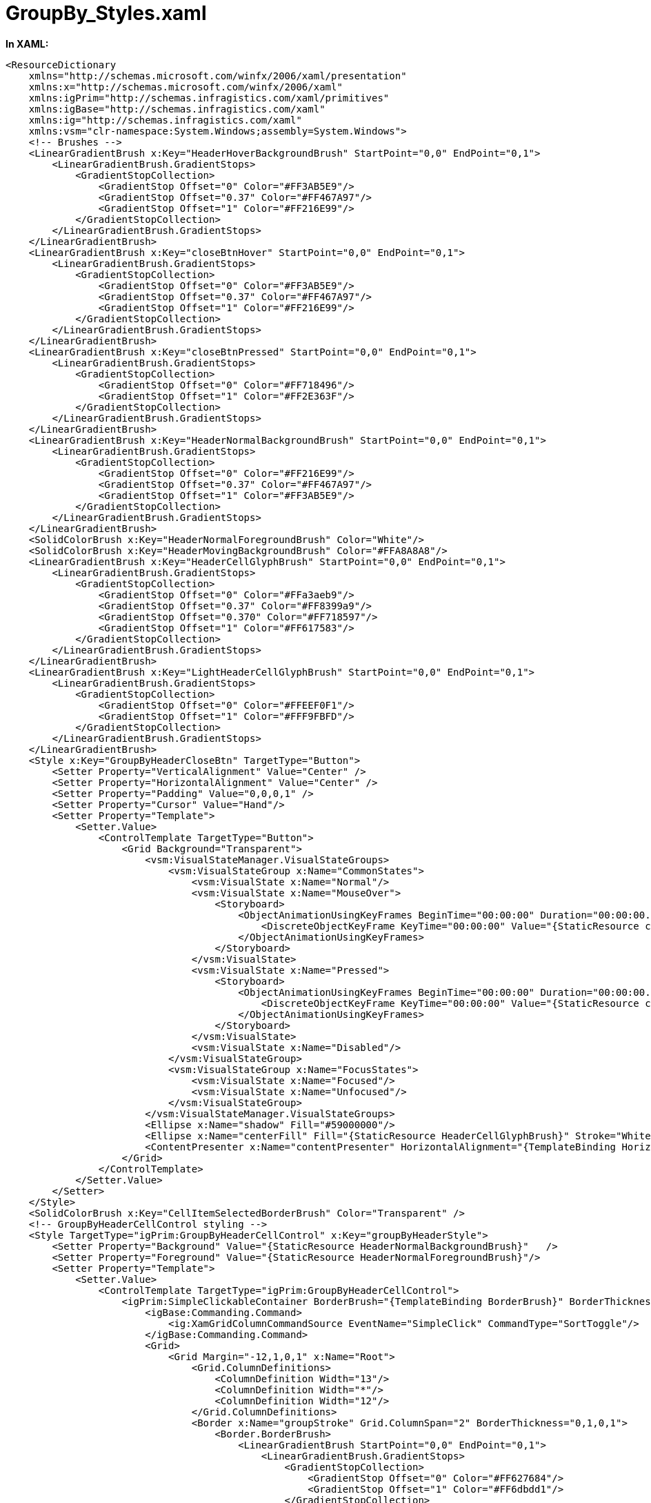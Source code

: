 ﻿////

|metadata|
{
    "name": "resources-xamgrid-groupby-styles",
    "controlName": [],
    "tags": ["Styling"],
    "guid": "c1784fe0-0a78-417a-9838-066fbd1f815b",  
    "buildFlags": [],
    "createdOn": "2016-05-25T18:21:53.2530116Z"
}
|metadata|
////

= GroupBy_Styles.xaml

*In XAML:*

----
<ResourceDictionary
    xmlns="http://schemas.microsoft.com/winfx/2006/xaml/presentation" 
    xmlns:x="http://schemas.microsoft.com/winfx/2006/xaml"
    xmlns:igPrim="http://schemas.infragistics.com/xaml/primitives"
    xmlns:igBase="http://schemas.infragistics.com/xaml"
    xmlns:ig="http://schemas.infragistics.com/xaml"
    xmlns:vsm="clr-namespace:System.Windows;assembly=System.Windows">
    <!-- Brushes -->
    <LinearGradientBrush x:Key="HeaderHoverBackgroundBrush" StartPoint="0,0" EndPoint="0,1">
        <LinearGradientBrush.GradientStops>
            <GradientStopCollection>
                <GradientStop Offset="0" Color="#FF3AB5E9"/>
                <GradientStop Offset="0.37" Color="#FF467A97"/>
                <GradientStop Offset="1" Color="#FF216E99"/>
            </GradientStopCollection>
        </LinearGradientBrush.GradientStops>
    </LinearGradientBrush>
    <LinearGradientBrush x:Key="closeBtnHover" StartPoint="0,0" EndPoint="0,1">
        <LinearGradientBrush.GradientStops>
            <GradientStopCollection>
                <GradientStop Offset="0" Color="#FF3AB5E9"/>
                <GradientStop Offset="0.37" Color="#FF467A97"/>
                <GradientStop Offset="1" Color="#FF216E99"/>
            </GradientStopCollection>
        </LinearGradientBrush.GradientStops>
    </LinearGradientBrush>
    <LinearGradientBrush x:Key="closeBtnPressed" StartPoint="0,0" EndPoint="0,1">
        <LinearGradientBrush.GradientStops>
            <GradientStopCollection>
                <GradientStop Offset="0" Color="#FF718496"/>
                <GradientStop Offset="1" Color="#FF2E363F"/>
            </GradientStopCollection>
        </LinearGradientBrush.GradientStops>
    </LinearGradientBrush>
    <LinearGradientBrush x:Key="HeaderNormalBackgroundBrush" StartPoint="0,0" EndPoint="0,1">
        <LinearGradientBrush.GradientStops>
            <GradientStopCollection>
                <GradientStop Offset="0" Color="#FF216E99"/>
                <GradientStop Offset="0.37" Color="#FF467A97"/>
                <GradientStop Offset="1" Color="#FF3AB5E9"/>
            </GradientStopCollection>
        </LinearGradientBrush.GradientStops>
    </LinearGradientBrush>
    <SolidColorBrush x:Key="HeaderNormalForegroundBrush" Color="White"/>
    <SolidColorBrush x:Key="HeaderMovingBackgroundBrush" Color="#FFA8A8A8"/>
    <LinearGradientBrush x:Key="HeaderCellGlyphBrush" StartPoint="0,0" EndPoint="0,1">
        <LinearGradientBrush.GradientStops>
            <GradientStopCollection>
                <GradientStop Offset="0" Color="#FFa3aeb9"/>
                <GradientStop Offset="0.37" Color="#FF8399a9"/>
                <GradientStop Offset="0.370" Color="#FF718597"/>
                <GradientStop Offset="1" Color="#FF617583"/>
            </GradientStopCollection>
        </LinearGradientBrush.GradientStops>
    </LinearGradientBrush>
    <LinearGradientBrush x:Key="LightHeaderCellGlyphBrush" StartPoint="0,0" EndPoint="0,1">
        <LinearGradientBrush.GradientStops>
            <GradientStopCollection>
                <GradientStop Offset="0" Color="#FFEEF0F1"/>
                <GradientStop Offset="1" Color="#FFF9FBFD"/>
            </GradientStopCollection>
        </LinearGradientBrush.GradientStops>
    </LinearGradientBrush>
    <Style x:Key="GroupByHeaderCloseBtn" TargetType="Button">
        <Setter Property="VerticalAlignment" Value="Center" />
        <Setter Property="HorizontalAlignment" Value="Center" />
        <Setter Property="Padding" Value="0,0,0,1" />
        <Setter Property="Cursor" Value="Hand"/>
        <Setter Property="Template">
            <Setter.Value>
                <ControlTemplate TargetType="Button">
                    <Grid Background="Transparent">
                        <vsm:VisualStateManager.VisualStateGroups>
                            <vsm:VisualStateGroup x:Name="CommonStates">
                                <vsm:VisualState x:Name="Normal"/>
                                <vsm:VisualState x:Name="MouseOver">
                                    <Storyboard>
                                        <ObjectAnimationUsingKeyFrames BeginTime="00:00:00" Duration="00:00:00.0010000" Storyboard.TargetName="centerFill" Storyboard.TargetProperty="Fill">
                                            <DiscreteObjectKeyFrame KeyTime="00:00:00" Value="{StaticResource closeBtnHover}"/>
                                        </ObjectAnimationUsingKeyFrames>
                                    </Storyboard>
                                </vsm:VisualState>
                                <vsm:VisualState x:Name="Pressed">
                                    <Storyboard>
                                        <ObjectAnimationUsingKeyFrames BeginTime="00:00:00" Duration="00:00:00.0010000" Storyboard.TargetName="centerFill" Storyboard.TargetProperty="Fill">
                                            <DiscreteObjectKeyFrame KeyTime="00:00:00" Value="{StaticResource closeBtnPressed}"/>
                                        </ObjectAnimationUsingKeyFrames>
                                    </Storyboard>
                                </vsm:VisualState>
                                <vsm:VisualState x:Name="Disabled"/>
                            </vsm:VisualStateGroup>
                            <vsm:VisualStateGroup x:Name="FocusStates">
                                <vsm:VisualState x:Name="Focused"/>
                                <vsm:VisualState x:Name="Unfocused"/>
                            </vsm:VisualStateGroup>
                        </vsm:VisualStateManager.VisualStateGroups>
                        <Ellipse x:Name="shadow" Fill="#59000000"/>
                        <Ellipse x:Name="centerFill" Fill="{StaticResource HeaderCellGlyphBrush}" Stroke="White" Margin="0,0,0,1"/>
                        <ContentPresenter x:Name="contentPresenter" HorizontalAlignment="{TemplateBinding HorizontalContentAlignment}" Margin="{TemplateBinding Padding}" VerticalAlignment="{TemplateBinding VerticalContentAlignment}" Content="{TemplateBinding Content}" ContentTemplate="{TemplateBinding ContentTemplate}"/>
                    </Grid>
                </ControlTemplate>
            </Setter.Value>
        </Setter>
    </Style>
    <SolidColorBrush x:Key="CellItemSelectedBorderBrush" Color="Transparent" />
    <!-- GroupByHeaderCellControl styling -->
    <Style TargetType="igPrim:GroupByHeaderCellControl" x:Key="groupByHeaderStyle">
        <Setter Property="Background" Value="{StaticResource HeaderNormalBackgroundBrush}"   />
        <Setter Property="Foreground" Value="{StaticResource HeaderNormalForegroundBrush}"/>
        <Setter Property="Template">
            <Setter.Value>
                <ControlTemplate TargetType="igPrim:GroupByHeaderCellControl">
                    <igPrim:SimpleClickableContainer BorderBrush="{TemplateBinding BorderBrush}" BorderThickness="{TemplateBinding BorderThickness}">
                        <igBase:Commanding.Command>
                            <ig:XamGridColumnCommandSource EventName="SimpleClick" CommandType="SortToggle"/>
                        </igBase:Commanding.Command>
                        <Grid>
                            <Grid Margin="-12,1,0,1" x:Name="Root">
                                <Grid.ColumnDefinitions>
                                    <ColumnDefinition Width="13"/>
                                    <ColumnDefinition Width="*"/>
                                    <ColumnDefinition Width="12"/>
                                </Grid.ColumnDefinitions>
                                <Border x:Name="groupStroke" Grid.ColumnSpan="2" BorderThickness="0,1,0,1">
                                    <Border.BorderBrush>
                                        <LinearGradientBrush StartPoint="0,0" EndPoint="0,1">
                                            <LinearGradientBrush.GradientStops>
                                                <GradientStopCollection>
                                                    <GradientStop Offset="0" Color="#FF627684"/>
                                                    <GradientStop Offset="1" Color="#FF6dbdd1"/>
                                                </GradientStopCollection>
                                            </LinearGradientBrush.GradientStops>
                                        </LinearGradientBrush>
                                    </Border.BorderBrush>
                                </Border>
                                <Border x:Name="fill" Background="{TemplateBinding Background}" Grid.Column="1" Margin="0,1,0,1"/>
                                <Border x:Name="first" Background="{TemplateBinding Background}" Visibility="Collapsed" CornerRadius="2,0,0,2" Margin="16,1,0,1" />
                                <Path x:Name="left" Width="12"  Fill="{TemplateBinding Background}"  Grid.Column="0" HorizontalAlignment="Right"  Stretch="Fill" Data="M 0,26 C0,26 12,26 12,26 12,26 12,0 12,0 12,0 0,0 0,0 0,0 10,11 10,11 11,12 11,14 10,15 10,15 0,26 0,26 z" UseLayoutRounding=" Margin="0,1,0,1"/>
                                <Path x:Name="right" Width="11" Fill="{TemplateBinding Background}" Grid.Column="2" HorizontalAlignment="Left"  Stretch="Fill" Data="M 0,0 C0,0 0,26 0,26 0,26 10,15 10,15 11,14 11,12 10,11 10,11 0,0 0,0 z" Margin="0,1,0,1"/>
                                <Border x:Name="fillHover" Visibility="Collapsed" Background="{StaticResource HeaderHoverBackgroundBrush}" Grid.Column="1" Margin="0,1,0,1"/>
                                <Border x:Name="firstHover" Opacity="0" Background="{StaticResource HeaderHoverBackgroundBrush}" Visibility="Collapsed" CornerRadius="2,0,0,2" Margin="16,1,0,1" />
                                <Path x:Name="leftHover" Opacity="0" Width="12"  Fill="{StaticResource HeaderHoverBackgroundBrush}"  Grid.Column="0" HorizontalAlignment="Right"  Stretch="Fill" Data="M 0,26 C0,26 12,26 12,26 12,26 12,0 12,0 12,0 0,0 0,0 0,0 10,11 10,11 11,12 11,14 10,15 10,15 0,26 0,26 z" UseLayoutRounding=" Margin="0,1,0,1"/>
                                <Path x:Name="rightHover" Opacity="0" Width="11" Fill="{StaticResource HeaderHoverBackgroundBrush}" Grid.Column="2" HorizontalAlignment="Left"  Stretch="Fill" Data="M 0,0 C0,0 0,26 0,26 0,26 10,15 10,15 11,14 11,12 10,11 10,11 0,0 0,0 z" Margin="0,1,0,1"/>
                                <Border x:Name="fillMoving" Visibility="Collapsed" Background="{StaticResource HeaderMovingBackgroundBrush}" Grid.Column="1" Margin="0,1,0,1"/>
                                <Border x:Name="firstMoving" Opacity="0" Background="{StaticResource HeaderMovingBackgroundBrush}" Visibility="Collapsed" CornerRadius="2,0,0,2" Margin="16,1,0,1" />
                                <Path x:Name="leftMoving" Opacity="0" Width="12"  Fill="{StaticResource HeaderMovingBackgroundBrush}"  Grid.Column="0" HorizontalAlignment="Right"  Stretch="Fill" Data="M 0,26 C0,26 12,26 12,26 12,26 12,0 12,0 12,0 0,0 0,0 0,0 10,11 10,11 11,12 11,14 10,15 10,15 0,26 0,26 z" UseLayoutRounding=" Margin="0,1,0,1"/>
                                <Path x:Name="rightMoving" Opacity="0" Width="11" Fill="{StaticResource HeaderMovingBackgroundBrush}" Grid.Column="2" HorizontalAlignment="Left"  Stretch="Fill" Data="M 0,0 C0,0 0,26 0,26 0,26 10,15 10,15 11,14 11,12 10,11 10,11 0,0 0,0 z" Margin="0,1,0,1"/>
                                <Path
									x:Name="leftBevelHighlight"
									Margin="0,1,0,1"
									Width="11.75"
									HorizontalAlignment="Right"
									Stretch="Fill"
									Data="M 1,26 C1,26 11,15 11,15 12,14 12,12 11,11 11,11 1,0 1,0 1,0 0,0 0,0 0,0 10,11 10,11 11,12 11,14 10,15 10,15 0,26 0,26 0,26 1,26 1,26 z"
									Fill="#FFFFFFFF" />
                                <Grid Grid.Column="1">
                                    <Grid.ColumnDefinitions>
                                        <ColumnDefinition></ColumnDefinition>
                                        <ColumnDefinition Width="Auto"></ColumnDefinition>
                                    </Grid.ColumnDefinitions>
                                    <ContentPresenter HorizontalAlignment="{TemplateBinding HorizontalContentAlignment}" Margin="{TemplateBinding Padding}" VerticalAlignment="{TemplateBinding VerticalContentAlignment}" Grid.Column="0"/>
                                    <Path x:Name="SortedDescending" Grid.Column="3" Fill="{StaticResource LightHeaderCellGlyphBrush}" HorizontalAlignment="Right" VerticalAlignment="Center" Opacity="0" Data="M 0 0 L 4 4 L 8 0 Z" Margin="0,0,5,0"/>
                                    <Path x:Name="SortedAscending" Grid.Column="3" Fill="{StaticResource LightHeaderCellGlyphBrush}" HorizontalAlignment="Right" VerticalAlignment="Center" Opacity="0" Data="M0,4 L8,4 L4,0 z" Margin="0,0,5,0"/>
                                </Grid>
                                <Button  Width="12" Height="13" x:Name="closeButton" Opacity="0" HorizontalAlignment="Center" VerticalAlignment="Top" Grid.Column="2">
                                    <Path Width="4" Height="4"  Fill="#FFFFFFFF" Data="M 0,0 C0,0 0,1 0,1 0,1 1,1 1,1 1,1 1,3 1,3 1,3 0,3 0,3 0,3 0,4 0,4 0,4 1,4 1,4 1,4 1,3 1,3 1,3 3,3 3,3 3,3 3,4 3,4 3,4 4,4 4,4 4,4 4,3 4,3 4,3 3,3 3,3 3,3 3,1 3,1 3,1 4,1 4,1 4,1 4,0 4,0 4,0 3,0 3,0 3,0 3,1 3,1 3,1 1,1 1,1 1,1 1,0 1,0 1,0 0,0 0,0 z"/>
                                    <igBase:Commanding.Command>
                                        <ig:XamGridColumnCommandSource EventName="Click" CommandType="RemoveGroupBy" />
                                    </igBase:Commanding.Command>
                                </Button>
                            </Grid>
                        </Grid>
                        <vsm:VisualStateManager.VisualStateGroups>
                            <vsm:VisualStateGroup x:Name="CommonStates">
                                <vsm:VisualState x:Name="Normal">
                                    <Storyboard>
                                        <DoubleAnimationUsingKeyFrames BeginTime="00:00:00" Storyboard.TargetName="closeButton" Storyboard.TargetProperty="Opacity">
                                            <EasingDoubleKeyFrame KeyTime="00:00:00.3000000" Value="0"/>
                                        </DoubleAnimationUsingKeyFrames>
                                    </Storyboard>
                                </vsm:VisualState>
                                <vsm:VisualState x:Name="MouseOver">
                                    <Storyboard >
                                        <DoubleAnimationUsingKeyFrames BeginTime="00:00:00" Duration="00:00:00.0010000" Storyboard.TargetName="leftHover" Storyboard.TargetProperty="Opacity">
                                            <SplineDoubleKeyFrame KeyTime="0" Value="1"/>
                                        </DoubleAnimationUsingKeyFrames>
                                        <DoubleAnimationUsingKeyFrames BeginTime="00:00:00" Duration="00:00:00.0010000" Storyboard.TargetName="rightHover" Storyboard.TargetProperty="Opacity">
                                            <SplineDoubleKeyFrame KeyTime="0" Value="1"/>
                                        </DoubleAnimationUsingKeyFrames>
                                        <DoubleAnimationUsingKeyFrames BeginTime="00:00:00" Duration="00:00:00.0010000" Storyboard.TargetName="firstHover" Storyboard.TargetProperty="Opacity">
                                            <SplineDoubleKeyFrame KeyTime="0" Value="1"/>
                                        </DoubleAnimationUsingKeyFrames>
                                        <ObjectAnimationUsingKeyFrames BeginTime="00:00:00" Duration="00:00:00.0010000" Storyboard.TargetName="fillHover" Storyboard.TargetProperty="Visibility">
                                            <DiscreteObjectKeyFrame KeyTime="00:00:00">
                                                <DiscreteObjectKeyFrame.Value>
                                                    <Visibility>Visible</Visibility>
                                                </DiscreteObjectKeyFrame.Value>
                                            </DiscreteObjectKeyFrame>
                                        </ObjectAnimationUsingKeyFrames>
                                        <DoubleAnimationUsingKeyFrames BeginTime="00:00:00" Storyboard.TargetName="closeButton" Storyboard.TargetProperty="Opacity">
                                            <EasingDoubleKeyFrame KeyTime="00:00:00.3000000" Value="1"/>
                                        </DoubleAnimationUsingKeyFrames>
                                    </Storyboard>
                                </vsm:VisualState>
                                <vsm:VisualState x:Name="Moving">
                                    <Storyboard>
                                        <DoubleAnimationUsingKeyFrames BeginTime="00:00:00" Duration="00:00:00.0010000" Storyboard.TargetName="leftMoving" Storyboard.TargetProperty="Opacity">
                                            <SplineDoubleKeyFrame KeyTime="0" Value="1"/>
                                        </DoubleAnimationUsingKeyFrames>
                                        <DoubleAnimationUsingKeyFrames BeginTime="00:00:00" Duration="00:00:00.0010000" Storyboard.TargetName="rightMoving" Storyboard.TargetProperty="Opacity">
                                            <SplineDoubleKeyFrame KeyTime="0" Value="1"/>
                                        </DoubleAnimationUsingKeyFrames>
                                        <DoubleAnimationUsingKeyFrames BeginTime="00:00:00" Duration="00:00:00.0010000" Storyboard.TargetName="firstMoving" Storyboard.TargetProperty="Opacity">
                                            <SplineDoubleKeyFrame KeyTime="0" Value="1"/>
                                        </DoubleAnimationUsingKeyFrames>
                                        <ObjectAnimationUsingKeyFrames BeginTime="00:00:00" Duration="00:00:00.0010000" Storyboard.TargetName="fillMoving" Storyboard.TargetProperty="Visibility">
                                            <DiscreteObjectKeyFrame KeyTime="00:00:00">
                                                <DiscreteObjectKeyFrame.Value>
                                                    <Visibility>Visible</Visibility>
                                                </DiscreteObjectKeyFrame.Value>
                                            </DiscreteObjectKeyFrame>
                                        </ObjectAnimationUsingKeyFrames>
                                        <ObjectAnimationUsingKeyFrames BeginTime="00:00:00" Duration="00:00:00.0010000" Storyboard.TargetName="groupStroke" Storyboard.TargetProperty="Visibility">
                                            <DiscreteObjectKeyFrame KeyTime="00:00:00">
                                                <DiscreteObjectKeyFrame.Value>
                                                    <Visibility>Collapsed</Visibility>
                                                </DiscreteObjectKeyFrame.Value>
                                            </DiscreteObjectKeyFrame>
                                        </ObjectAnimationUsingKeyFrames>
                                        <ObjectAnimationUsingKeyFrames BeginTime="00:00:00" Duration="00:00:00.0010000" Storyboard.TargetName="leftBevelHighlight" Storyboard.TargetProperty="Visibility">
                                            <DiscreteObjectKeyFrame KeyTime="00:00:00">
                                                <DiscreteObjectKeyFrame.Value>
                                                    <Visibility>Collapsed</Visibility>
                                                </DiscreteObjectKeyFrame.Value>
                                            </DiscreteObjectKeyFrame>
                                        </ObjectAnimationUsingKeyFrames>
                                    </Storyboard>
                                </vsm:VisualState>
                            </vsm:VisualStateGroup>
                            <vsm:VisualStateGroup x:Name="FirstStates">
                                <vsm:VisualState x:Name="NotFirst" />
                                <vsm:VisualState x:Name="First">
                                    <Storyboard>
                                        <ObjectAnimationUsingKeyFrames BeginTime="00:00:00" Storyboard.TargetName="fill" Storyboard.TargetProperty="(Border.CornerRadius)">
                                            <DiscreteObjectKeyFrame KeyTime="00:00:00">
                                                <DiscreteObjectKeyFrame.Value>
                                                    <CornerRadius>2,0,0,2</CornerRadius>
                                                </DiscreteObjectKeyFrame.Value>
                                            </DiscreteObjectKeyFrame>
                                        </ObjectAnimationUsingKeyFrames>
                                        <ObjectAnimationUsingKeyFrames BeginTime="00:00:00" Storyboard.TargetName="fillHover" Storyboard.TargetProperty="(Border.CornerRadius)">
                                            <DiscreteObjectKeyFrame KeyTime="00:00:00" >
                                                <DiscreteObjectKeyFrame.Value>
                                                    <CornerRadius>2,0,0,2</CornerRadius>
                                                </DiscreteObjectKeyFrame.Value>
                                            </DiscreteObjectKeyFrame>
                                        </ObjectAnimationUsingKeyFrames>
                                        <ObjectAnimationUsingKeyFrames BeginTime="00:00:00" Storyboard.TargetName="fillMoving" Storyboard.TargetProperty="(Border.CornerRadius)">
                                            <DiscreteObjectKeyFrame KeyTime="00:00:00" >
                                                <DiscreteObjectKeyFrame.Value>
                                                    <CornerRadius>2,0,0,2</CornerRadius>
                                                </DiscreteObjectKeyFrame.Value>
                                            </DiscreteObjectKeyFrame>
                                        </ObjectAnimationUsingKeyFrames>
                                        <ObjectAnimationUsingKeyFrames BeginTime="00:00:00" Storyboard.TargetName="groupStroke" Storyboard.TargetProperty="Margin">
                                            <DiscreteObjectKeyFrame KeyTime="00:00:00">
                                                <DiscreteObjectKeyFrame.Value>
                                                    <Thickness>13,0,0,0</Thickness>
                                                </DiscreteObjectKeyFrame.Value>
                                            </DiscreteObjectKeyFrame>
                                        </ObjectAnimationUsingKeyFrames>
                                        <ObjectAnimationUsingKeyFrames BeginTime="00:00:00" Storyboard.TargetName="groupStroke" Storyboard.TargetProperty="(Border.CornerRadius)">
                                            <DiscreteObjectKeyFrame KeyTime="00:00:00" >
                                                <DiscreteObjectKeyFrame.Value>
                                                    <CornerRadius>2,0,0,2</CornerRadius>
                                                </DiscreteObjectKeyFrame.Value>
                                            </DiscreteObjectKeyFrame>
                                        </ObjectAnimationUsingKeyFrames>
                                        <ObjectAnimationUsingKeyFrames BeginTime="00:00:00" Duration="00:00:00.0010000" Storyboard.TargetName="first" Storyboard.TargetProperty="Visibility">
                                            <DiscreteObjectKeyFrame KeyTime="00:00:00">
                                                <DiscreteObjectKeyFrame.Value>
                                                    <Visibility>Visible</Visibility>
                                                </DiscreteObjectKeyFrame.Value>
                                            </DiscreteObjectKeyFrame>
                                        </ObjectAnimationUsingKeyFrames>
                                        <ObjectAnimationUsingKeyFrames BeginTime="00:00:00" Duration="00:00:00.0010000" Storyboard.TargetName="firstHover" Storyboard.TargetProperty="Visibility">
                                            <DiscreteObjectKeyFrame KeyTime="00:00:00">
                                                <DiscreteObjectKeyFrame.Value>
                                                    <Visibility>Visible</Visibility>
                                                </DiscreteObjectKeyFrame.Value>
                                            </DiscreteObjectKeyFrame>
                                        </ObjectAnimationUsingKeyFrames>
                                        <ObjectAnimationUsingKeyFrames BeginTime="00:00:00" Duration="00:00:00.0010000" Storyboard.TargetName="firstMoving" Storyboard.TargetProperty="Visibility">
                                            <DiscreteObjectKeyFrame KeyTime="00:00:00">
                                                <DiscreteObjectKeyFrame.Value>
                                                    <Visibility>Visible</Visibility>
                                                </DiscreteObjectKeyFrame.Value>
                                            </DiscreteObjectKeyFrame>
                                        </ObjectAnimationUsingKeyFrames>
                                        <ObjectAnimationUsingKeyFrames BeginTime="00:00:00" Duration="00:00:00.0010000" Storyboard.TargetName="left" Storyboard.TargetProperty="Visibility">
                                            <DiscreteObjectKeyFrame KeyTime="00:00:00">
                                                <DiscreteObjectKeyFrame.Value>
                                                    <Visibility>Collapsed</Visibility>
                                                </DiscreteObjectKeyFrame.Value>
                                            </DiscreteObjectKeyFrame>
                                        </ObjectAnimationUsingKeyFrames>
                                        <ObjectAnimationUsingKeyFrames BeginTime="00:00:00" Duration="00:00:00.0010000" Storyboard.TargetName="leftHover" Storyboard.TargetProperty="Visibility">
                                            <DiscreteObjectKeyFrame KeyTime="00:00:00">
                                                <DiscreteObjectKeyFrame.Value>
                                                    <Visibility>Collapsed</Visibility>
                                                </DiscreteObjectKeyFrame.Value>
                                            </DiscreteObjectKeyFrame>
                                        </ObjectAnimationUsingKeyFrames>
                                        <ObjectAnimationUsingKeyFrames BeginTime="00:00:00" Duration="00:00:00.0010000" Storyboard.TargetName="leftMoving" Storyboard.TargetProperty="Visibility">
                                            <DiscreteObjectKeyFrame KeyTime="00:00:00">
                                                <DiscreteObjectKeyFrame.Value>
                                                    <Visibility>Collapsed</Visibility>
                                                </DiscreteObjectKeyFrame.Value>
                                            </DiscreteObjectKeyFrame>
                                        </ObjectAnimationUsingKeyFrames>
                                        <ObjectAnimationUsingKeyFrames BeginTime="00:00:00" Duration="00:00:00.0010000" Storyboard.TargetName="leftBevelHighlight" Storyboard.TargetProperty="Visibility">
                                            <DiscreteObjectKeyFrame KeyTime="00:00:00">
                                                <DiscreteObjectKeyFrame.Value>
                                                    <Visibility>Collapsed</Visibility>
                                                </DiscreteObjectKeyFrame.Value>
                                            </DiscreteObjectKeyFrame>
                                        </ObjectAnimationUsingKeyFrames>
                                    </Storyboard>
                                </vsm:VisualState>
                            </vsm:VisualStateGroup>
                            <vsm:VisualStateGroup x:Name="LastStates">
                                <vsm:VisualState x:Name="NotLast" />
                                <vsm:VisualState x:Name="Last"/>
                            </vsm:VisualStateGroup>
                            <vsm:VisualStateGroup x:Name="SortedStates">
                                <vsm:VisualState x:Name="NotSorted">
                                </vsm:VisualState>
                                <vsm:VisualState x:Name="Ascending">
                                    <Storyboard >
                                        <DoubleAnimationUsingKeyFrames Storyboard.TargetName="SortedAscending" Storyboard.TargetProperty="Opacity">
                                            <SplineDoubleKeyFrame KeyTime="0" Value="1"/>
                                        </DoubleAnimationUsingKeyFrames>
                                    </Storyboard>
                                </vsm:VisualState>
                                <vsm:VisualState x:Name="Descending">
                                    <Storyboard>
                                        <DoubleAnimationUsingKeyFrames Storyboard.TargetName="SortedDescending" Storyboard.TargetProperty="Opacity">
                                            <SplineDoubleKeyFrame KeyTime="0" Value="1"/>
                                        </DoubleAnimationUsingKeyFrames>
                                    </Storyboard>
                                </vsm:VisualState>
                            </vsm:VisualStateGroup>
                        </vsm:VisualStateManager.VisualStateGroups>
                    </igPrim:SimpleClickableContainer>
                </ControlTemplate>
            </Setter.Value>
        </Setter>
    </Style>
    <!-- GroupByCellControl styling -->
    <Style TargetType="igPrim:GroupByCellControl" x:Key="groupByRowStyle">
        <Setter Property="FontSize" Value="10" />
        <Setter Property="FontWeight" Value="Bold" />
        <Setter Property="Background" Value="{StaticResource HeaderNormalBackgroundBrush}"   />
        <Setter Property="Foreground" Value="{StaticResource HeaderNormalForegroundBrush}"/>
        <Setter Property="Template">
            <Setter.Value>
                <ControlTemplate TargetType="igPrim:GroupByCellControl">
                    <Grid>
                        <vsm:VisualStateManager.VisualStateGroups>
                            <vsm:VisualStateGroup x:Name="CommonStates">
                                <vsm:VisualState x:Name="Normal" />
                                <vsm:VisualState x:Name="MouseOver">
                                    <Storyboard >
                                        <ObjectAnimationUsingKeyFrames BeginTime="00:00:00" Duration="00:00:00.0010000" Storyboard.TargetName="MouseOver1" Storyboard.TargetProperty="Visibility">
                                            <DiscreteObjectKeyFrame KeyTime="00:00:00">
                                                <DiscreteObjectKeyFrame.Value>
                                                    <Visibility>Visible</Visibility>
                                                </DiscreteObjectKeyFrame.Value>
                                            </DiscreteObjectKeyFrame>
                                        </ObjectAnimationUsingKeyFrames>
                                    </Storyboard>
                                </vsm:VisualState>
                            </vsm:VisualStateGroup>
                            <vsm:VisualStateGroup x:Name="ActiveStates">
                                <vsm:VisualState x:Name="InActive" />
                                <vsm:VisualState x:Name="Active">
                                    <Storyboard >
                                        <ObjectAnimationUsingKeyFrames BeginTime="00:00:00" Duration="00:00:00.0010000" Storyboard.TargetName="ActiveRect" Storyboard.TargetProperty="Visibility">
                                            <DiscreteObjectKeyFrame KeyTime="00:00:00">
                                                <DiscreteObjectKeyFrame.Value>
                                                    <Visibility>Visible</Visibility>
                                                </DiscreteObjectKeyFrame.Value>
                                            </DiscreteObjectKeyFrame>
                                        </ObjectAnimationUsingKeyFrames>
                                    </Storyboard>
                                </vsm:VisualState>
                            </vsm:VisualStateGroup>
                        </vsm:VisualStateManager.VisualStateGroups>
                        <Border BorderBrush="{TemplateBinding BorderBrush}" BorderThickness="{TemplateBinding BorderThickness}" Background="{TemplateBinding Background}" x:Name="NormalFill"/>
                        <Rectangle Fill="{StaticResource HeaderHoverBackgroundBrush}" x:Name="MouseOver1" Visibility="Collapsed" Margin="{TemplateBinding BorderThickness}"/>
                        <Rectangle Stroke="{StaticResource CellItemSelectedBorderBrush}" StrokeThickness="1"  x:Name="ActiveRect" Visibility="Collapsed" RadiusX="1" RadiusY="1"/>
                        <ContentPresenter  VerticalAlignment="{TemplateBinding VerticalContentAlignment}"  HorizontalAlignment="{TemplateBinding HorizontalContentAlignment}" Margin="{TemplateBinding Padding}"/>
                    </Grid>
                </ControlTemplate>
            </Setter.Value>
        </Setter>
    </Style>
</ResourceDictionary>
----